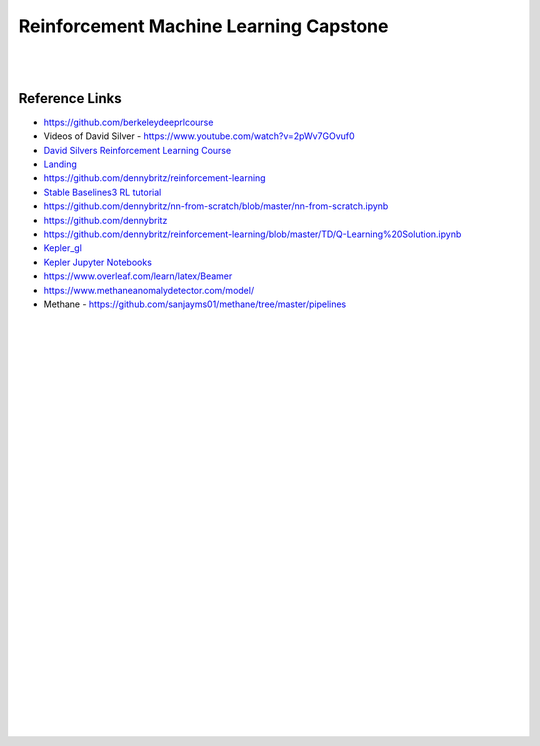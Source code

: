 
Reinforcement Machine Learning Capstone
#########################################


|
|


Reference Links
~~~~~~~~~~~~~~~~~~~~~

* https://github.com/berkeleydeeprlcourse

* Videos of David Silver - https://www.youtube.com/watch?v=2pWv7GOvuf0
* `David Silvers Reinforcement Learning Course <https://www.davidsilver.uk/teaching/>`_
* `Landing <https://github.com/francescomikulis/rocketlander>`_ 
* https://github.com/dennybritz/reinforcement-learning
* `Stable Baselines3 RL tutorial <https://github.com/araffin/rl-tutorial-jnrr19>`_
* https://github.com/dennybritz/nn-from-scratch/blob/master/nn-from-scratch.ipynb
* https://github.com/dennybritz
* https://github.com/dennybritz/reinforcement-learning/blob/master/TD/Q-Learning%20Solution.ipynb
* `Kepler_gl <https://github.com/keplergl/kepler.gl>`_ 
* `Kepler Jupyter Notebooks <https://docs.kepler.gl/docs/keplergl-jupyter>`_ 
* https://www.overleaf.com/learn/latex/Beamer
* https://www.methaneanomalydetector.com/model/
* Methane - https://github.com/sanjayms01/methane/tree/master/pipelines





|
|
|
|
|
|
|
|
|
|
|
|
|
|
|
|
|
|
|
|
|
|









































































 
  





|
|
|
|
|
|
|
|
